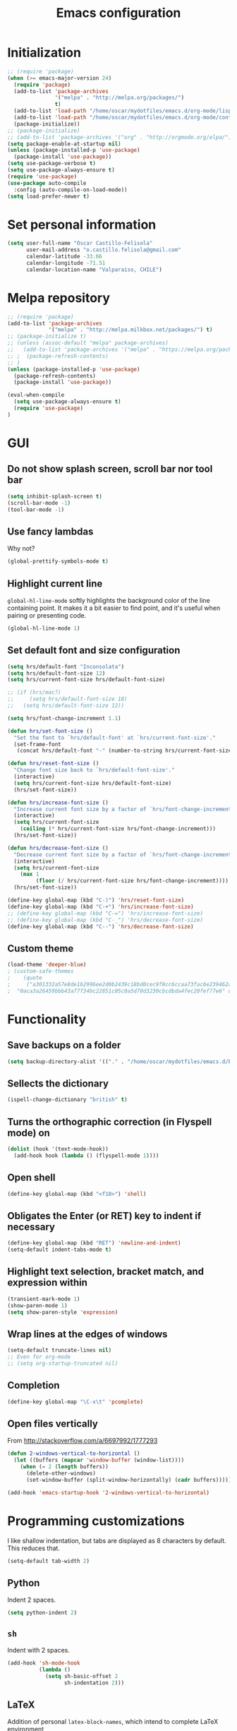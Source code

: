 #+TITLE: Emacs configuration

* Initialization

#+BEGIN_SRC emacs-lisp
;; (require 'package)
(when (>= emacs-major-version 24)
  (require 'package)
  (add-to-list 'package-archives
               '("melpa" . "http://melpa.org/packages/")
               t)
  (add-to-list 'load-path "/home/oscar/mydotfiles/emacs.d/org-mode/lisp")
  (add-to-list 'load-path "/home/oscar/mydotfiles/emacs.d/org-mode/contrib/lisp" t)
  (package-initialize))
;; (package-initialize)
;; (add-to-list 'package-archives '("org" . "http://orgmode.org/elpa/") t)
(setq package-enable-at-startup nil)
(unless (package-installed-p 'use-package)
  (package-install 'use-package))
(setq use-package-verbose t)
(setq use-package-always-ensure t)
(require 'use-package)
(use-package auto-compile
  :config (auto-compile-on-load-mode))
(setq load-prefer-newer t)
#+END_SRC

* Set personal information

#+BEGIN_SRC emacs-lisp
  (setq user-full-name "Oscar Castillo-Felisola"
        user-mail-address "o.castillo.felisola@gmail.com"
        calendar-latitude -33.66
        calendar-longitude -71.51
        calendar-location-name "Valparaiso, CHILE")
#+END_SRC

* Melpa repository
#+begin_src emacs-lisp
  ;; (require 'package)
  (add-to-list 'package-archives
               '("melpa" . "http://melpa.milkbox.net/packages/") t)
  ;; (package-initialize t)
  ;; (unless (assoc-default "melpa" package-archives)
  ;;   (add-to-list 'package-archives '("melpa" . "https://melpa.org/packages/") t)
  ;; ;  (package-refresh-contents)
  ;; )
  (unless (package-installed-p 'use-package)
    (package-refresh-contents)
    (package-install 'use-package))

  (eval-when-compile
    (setq use-package-always-ensure t)
    (require 'use-package)
  )
#+end_src

* GUI
** Do not show splash screen, scroll bar nor tool bar
#+begin_src emacs-lisp
(setq inhibit-splash-screen t)
(scroll-bar-mode -1)
(tool-bar-mode -1)
#+end_src
** Use fancy lambdas

Why not?

#+BEGIN_SRC emacs-lisp
  (global-prettify-symbols-mode t)
#+END_SRC

** Highlight current line

=global-hl-line-mode= softly highlights the background color of the line
containing point. It makes it a bit easier to find point, and it's useful when
pairing or presenting code.

#+begin_src emacs-lisp
(global-hl-line-mode 1)
#+end_src
** Set default font and size configuration
#+begin_src emacs-lisp
(setq hrs/default-font "Inconsolata")
(setq hrs/default-font-size 12)
(setq hrs/current-font-size hrs/default-font-size)

;; (if (hrs/mac?)
;;     (setq hrs/default-font-size 18)
;;   (setq hrs/default-font-size 12))

(setq hrs/font-change-increment 1.1)

(defun hrs/set-font-size ()
  "Set the font to `hrs/default-font' at `hrs/current-font-size'."
  (set-frame-font
   (concat hrs/default-font "-" (number-to-string hrs/current-font-size))))

(defun hrs/reset-font-size ()
  "Change font size back to `hrs/default-font-size'."
  (interactive)
  (setq hrs/current-font-size hrs/default-font-size)
  (hrs/set-font-size))

(defun hrs/increase-font-size ()
  "Increase current font size by a factor of `hrs/font-change-increment'."
  (interactive)
  (setq hrs/current-font-size
	(ceiling (* hrs/current-font-size hrs/font-change-increment)))
  (hrs/set-font-size))

(defun hrs/decrease-font-size ()
  "Decrease current font size by a factor of `hrs/font-change-increment', down to a minimum size of 1."
  (interactive)
  (setq hrs/current-font-size
	(max 1
	     (floor (/ hrs/current-font-size hrs/font-change-increment))))
  (hrs/set-font-size))

(define-key global-map (kbd "C-)") 'hrs/reset-font-size)
(define-key global-map (kbd "C-+") 'hrs/increase-font-size)
;; (define-key global-map (kbd "C-=") 'hrs/increase-font-size)
;; (define-key global-map (kbd "C-_") 'hrs/decrease-font-size)
(define-key global-map (kbd "C--") 'hrs/decrease-font-size)
#+end_src
** Custom theme

#+BEGIN_SRC emacs-lisp
(load-theme 'deeper-blue)
; (custom-safe-themes
;    (quote
;     ("a301332a57e8de1b2996ee2d0b2439c18bd0cec9f8cc6ccaa73fac6e239462a8"
;  "0aca3a26459bbb43a77f34bc22851c05c0a5d70d3230cbcdbda4fec20fef77e6" default)))
#+END_SRC
* Functionality
** Save backups on a folder

#+BEGIN_SRC emacs-lisp
(setq backup-directory-alist '(("." . "/home/oscar/mydotfiles/emacs.d/backups")))
#+END_SRC

** Sellects the dictionary
#+begin_src emacs-lisp
(ispell-change-dictionary "british" t)
#+end_src
** Turns the orthographic correction (in Flyspell mode) on 
#+begin_src emacs-lisp
(dolist (hook '(text-mode-hook))
  (add-hook hook (lambda () (flyspell-mode 1))))
#+end_src
** Open shell
#+begin_src emacs-lisp
(define-key global-map (kbd "<f10>") 'shell)
#+end_src
** Obligates the Enter (or RET) key to indent if necessary
#+begin_src emacs-lisp
(define-key global-map (kbd "RET") 'newline-and-indent)
(setq-default indent-tabs-mode t)
#+end_src
** Highlight text selection, bracket match, and expression within
#+begin_src emacs-lisp
(transient-mark-mode 1)
(show-paren-mode 1)
(setq show-paren-style 'expression)
#+end_src
** Wrap lines at the edges of windows
#+begin_src emacs-lisp
(setq-default truncate-lines nil)
;; Even for org-mode
;; (setq org-startup-truncated nil)
#+end_src
** Completion
#+begin_src emacs-lisp
(define-key global-map "\C-x\t" 'pcomplete)
#+end_src
** Open files vertically

From [[http://stackoverflow.com/a/6697992/1777293]]

#+BEGIN_SRC emacs-lisp
(defun 2-windows-vertical-to-horizontal ()
  (let ((buffers (mapcar 'window-buffer (window-list))))
    (when (= 2 (length buffers))
      (delete-other-windows)
      (set-window-buffer (split-window-horizontally) (cadr buffers)))))

(add-hook 'emacs-startup-hook '2-windows-vertical-to-horizontal)
#+END_SRC

* Programming customizations

I like shallow indentation, but tabs are displayed as 8 characters by default.
This reduces that.

#+BEGIN_SRC emacs-lisp
  (setq-default tab-width 2)
#+END_SRC

** Python

Indent 2 spaces.

#+BEGIN_SRC emacs-lisp
  (setq python-indent 2)
#+END_SRC
** =sh=

Indent with 2 spaces.

#+BEGIN_SRC emacs-lisp
  (add-hook 'sh-mode-hook
            (lambda ()
              (setq sh-basic-offset 2
                    sh-indentation 2)))
#+END_SRC
** LaTeX

Addition of personal =latex-block-names=, which intend to complete LaTeX environment

#+begin_src emacs-lisp
(setq latex-block-names '("theorem" "corollary" "proof" "frame" "block" "alertblock"
 "definition" "example" "align" "align*" "columns" "tikzpicture" "axis"
 "cases" "matrix" "pmatrix" "vmatrix" "parts" "questions" "solution" "Ebox" "WEbox"
 "widetext" "dmath" "dmath*" "split"))
#+end_src

** Markdown
#+begin_src emacs-lisp
(autoload 'markdown-mode "markdown-mode"
  "Major mode for editing Markdown files" t)
(add-to-list 'auto-mode-alist '("\\.md\\'" . markdown-mode))
#+end_src

* Org-mode configuration

** Settings 
In order to configure the =org-mode= from the git repository
Following [[http://dto.github.io/notebook/orgtutorial.html]]
Following [[http://doc.norang.ca/org-mode.html]]

#+begin_src emacs-lisp
;; (setq load-path (cons "/home/oscar/Software/org-mode/lisp" load-path))
;; (setq load-path (cons "/home/oscar/Software/org-mode/contrib/lisp" load-path))
;; (add-to-list 'load-path "/home/oscar/mydotfiles/emacs.d/org-mode/lisp")
;; (add-to-list 'load-path "/home/oscar/mydotfiles/emacs.d/org-mode/contrib/lisp" t)
#+end_src

Associate =org-mode= with =txt= and =org= extensions

#+begin_src emacs-lisp
(add-to-list 'auto-mode-alist '("\\.\\(org\\|org_archive\\|txt\\)$" . org-mode))
#+end_src

Standard Key binding

#+BEGIN_SRC emacs-lisp
(global-set-key "\C-cl" 'org-store-link) 
(global-set-key "\C-ca" 'org-agenda)
(global-set-key "\C-cb" 'org-iswitchb)
(global-set-key (kbd "C-c c") 'org-capture)
#+END_SRC

Indentation

#+BEGIN_SRC emacs-lisp
(setq org-indirect-buffer-display 'current-window)
(setq org-startup-indented t)
(setq org-src-preserve-indentation nil)
(setq org-edit-src-content-indentation 0)
#+END_SRC

** Display preferences

I like to see an outline of pretty bullets instead of a list of asterisks.

#+BEGIN_SRC emacs-lisp
(use-package org-bullets
  :init
  (setq org-bullets-bullet-list '("◉" "◎" "⚫" "○" "►" "◇"))
  (add-hook 'org-mode-hook (lambda () (org-bullets-mode 1)))
)
;; (require 'org-bullets)
;; (add-hook 'org-mode-hook
;;           (lambda ()
;;             (org-bullets-mode t)))

(setq org-hide-leading-stars t)
#+END_SRC

I like seeing a little downward-pointing arrow instead of the usual ellipsis
(=...=) that org displays when there's stuff under a header.

#+BEGIN_SRC emacs-lisp
  (setq org-ellipsis "⤵")
#+END_SRC

Use syntax highlighting in source blocks while editing.

#+BEGIN_SRC emacs-lisp
  (setq org-src-fontify-natively t)
#+END_SRC

When editing a code snippet, use the current window rather than popping open a
new one (which shows the same information).

#+BEGIN_SRC emacs-lisp
(setq org-src-window-setup 'current-window)
#+END_SRC

** Task management 

Record the time that a todo was archived.

#+BEGIN_SRC emacs-lisp
  (setq org-log-done 'note)
#+END_SRC

Store my org files in =~/Documents/Dropbox/Org=, 
+maintain an inbox in Dropbox+, 
+define the location of an index file+ (+my main todo list+)
Screencast [[http://2484.de/org-index.html]], 
and archive finished tasks in =~/Documents/Dropdox/Org/archive.org=.

#+BEGIN_SRC emacs-lisp
  (setq org-directory "/home/oscar/Documents/Dropbox/Org")

  (defun org-file-path (filename)
    "Return the absolute address of an org file, given its relative name."
    (concat (file-name-as-directory org-directory) filename))

  ;; (setq org-inbox-file "/home/oscar/Documents/Dropbox/inbox.org")
  ;; (setq org-index-file (org-file-path "index.org"))
  (setq org-archive-location
        (concat (org-file-path "archive.org") "::* From %s"))
#+END_SRC

*** Personal Todo Sequence

The /LARGE/ sequence, with fast selection 

#+BEGIN_SRC emacs-lisp
(setq org-use-fast-todo-selection t)

(setq org-todo-keywords     
      '((sequence "TODO(t)" "STARTED(s!)" "NEXT(n)" "FEEDBACK(f@/!)" "VERIFY(v)" "WAITING(w@/!)" 
                  "|" "DONE(d)" "DELEGATED(l@/!)" "CANCELLED(c@/!)")))
#+END_SRC

and their faces... and triggers

#+BEGIN_SRC emacs-lisp
(setq org-todo-keyword-faces
      (quote (("TODO" :foreground "red" :weight bold)
              ("STARTED" :foreground "yellow" :weight bold)
              ("NEXT" :foreground "blue" :weight bold)
              ("FEEDBACK" :foreground "blue" :weight bold)
              ("VERIFY" :foreground "magenta" :weight bold)
              ("WAITING" :foreground "orange" :weight bold)
              ("DONE" :foreground "forest green" :weight bold)
              ("DELEGATED" :foreground "forest green" :weight bold)
              ("CANCELLED" :foreground "forest green" :weight bold))))

(setq org-todo-state-tags-triggers
      (quote (("CANCELLED" ("CANCELLED" . t))
              ("WAITING" ("WAITING" . t))
              ("FEEDBACK" ("WAITING") ("FEEDBACK" . t))
              (done ("WAITING") ("FEEDBACK"))
              ("TODO" ("WAITING") ("CANCELLED") ("FEEDBACK"))
              ("NEXT" ("WAITING") ("CANCELLED") ("FEEDBACK"))
              ("DONE" ("WAITING") ("CANCELLED") ("FEEDBACK")))))
#+END_SRC

*** Agenda files

The =path= to the org-files to be considered in the agenda

#+BEGIN_SRC emacs-lisp
(setq org-agenda-files (quote ("/home/oscar/Documents/Dropbox/Org")))
#+END_SRC

*** Refile

**** Targets include this file and any file contributing to the agenda

up to 9 levels deep

#+BEGIN_SRC emacs-lisp
(setq org-refile-targets (quote ((nil :maxlevel . 9)
                                 (org-agenda-files :maxlevel . 9))))
#+END_SRC

**** Use full outline paths for refile targets 

We file directly with IDO and Targets complete directly with IDO

#+BEGIN_SRC emacs-lisp
(setq org-refile-use-outline-path t)
(setq org-outline-path-complete-in-steps nil)
#+END_SRC

**** Allow refile to create parent tasks with confirmation

#+BEGIN_SRC emacs-lisp
(setq org-refile-allow-creating-parent-nodes (quote confirm))
#+END_SRC

**** Use IDO for both buffer and file completion and ido-everywhere to t

#+BEGIN_SRC emacs-lisp
(setq org-completion-use-ido t)
(setq ido-everywhere t)
(setq ido-max-directory-size 100000)
(ido-mode (quote both))
; Use the current window when visiting files and buffers with ido
(setq ido-default-file-method 'selected-window)
(setq ido-default-buffer-method 'selected-window)
; Use the current window for indirect buffer display
(setq org-indirect-buffer-display 'current-window)
#+END_SRC

**** Exclude DONE state tasks from refile targets

#+BEGIN_SRC emacs-lisp
(defun bh/verify-refile-target ()
  "Exclude todo keywords with a done state from refile targets"
  (not (member (nth 2 (org-heading-components)) org-done-keywords)))

(setq org-refile-target-verify-function 'bh/verify-refile-target)
#+END_SRC

** New =org-structure-templates=

#+BEGIN_SRC emacs-lisp
(eval-after-load "org"
  '(add-to-list 'org-structure-template-alist
                '("E" "\\begin\{equation\}\n?\n\\end\{equation\}" "")))
(eval-after-load "org"
  '(add-to-list 'org-structure-template-alist
                '("j" "\\begin\{split\}\n?\n\\end\{split\}" "")))
(eval-after-load "org"
  '(add-to-list 'org-structure-template-alist
                '("C" "#+BEGIN_COMMENT\n?\n#+END_COMMENT" "")))
(eval-after-load "org"
  '(add-to-list 'org-structure-template-alist   
                '("G" "\\begin\{align\}\n?\n\\end\{align\}" "")))  
#+END_SRC
